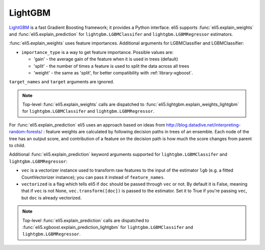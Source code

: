 .. _library-lightgbm:

LightGBM
========

LightGBM_ is a fast Gradient Boosting framework; it provides a Python
interface. eli5 supports :func:`eli5.explain_weights`
and :func:`eli5.explain_prediction` for ``lightgbm.LGBMClassifer``
and ``lightgbm.LGBMRegressor`` estimators.

.. _LightGBM: https://github.com/Microsoft/LightGBM

:func:`eli5.explain_weights` uses feature importances. Additional
arguments for LGBMClassifier and LGBMClassifier:

* ``importance_type`` is a way to get feature importance. Possible values are:

  - 'gain' - the average gain of the feature when it is used in trees
    (default)
  - 'split' - the number of times a feature is used to split the data
    across all trees
  - 'weight' - the same as 'split', for better compatibility with
    :ref:`library-xgboost`.

``target_names`` and ``target`` arguments are ignored.

.. note::
    Top-level :func:`eli5.explain_weights` calls are dispatched
    to :func:`eli5.lightgbm.explain_weights_lightgbm` for
    ``lightgbm.LGBMClassifer`` and ``lightgbm.LGBMRegressor``.

For :func:`eli5.explain_prediction` eli5 uses an approach based on ideas from
http://blog.datadive.net/interpreting-random-forests/ :
feature weights are calculated by following decision paths in trees
of an ensemble. Each node of the tree has an output score, and
contribution of a feature on the decision path is how much the score changes
from parent to child.

Additional :func:`eli5.explain_prediction` keyword arguments supported
for ``lightgbm.LGBMClassifer`` and ``lightgbm.LGBMRegressor``:

* ``vec`` is a vectorizer instance used to transform
  raw features to the input of the estimator ``lgb``
  (e.g. a fitted CountVectorizer instance); you can pass it
  instead of ``feature_names``.

* ``vectorized`` is a flag which tells eli5 if ``doc`` should be
  passed through ``vec`` or not. By default it is False, meaning that
  if ``vec`` is not None, ``vec.transform([doc])`` is passed to the
  estimator. Set it to True if you're passing ``vec``,
  but ``doc`` is already vectorized.

.. note::
    Top-level :func:`eli5.explain_prediction` calls are dispatched
    to :func:`eli5.xgboost.explain_prediction_lightgbm` for
    ``lightgbm.LGBMClassifer`` and ``lightgbm.LGBMRegressor``.

